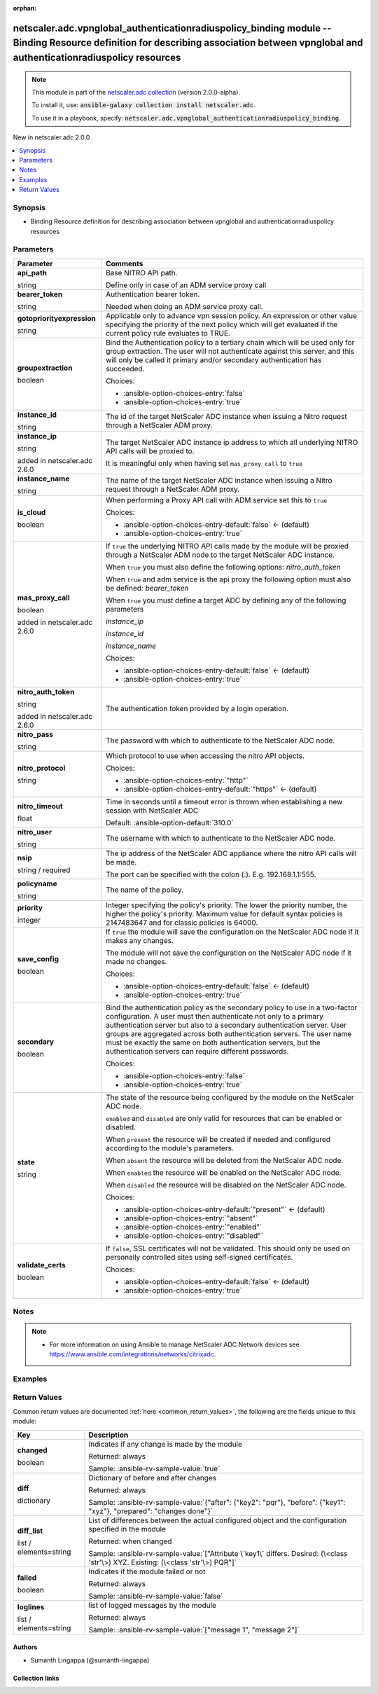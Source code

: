 
.. Document meta

:orphan:

.. |antsibull-internal-nbsp| unicode:: 0xA0
    :trim:

.. role:: ansible-attribute-support-label
.. role:: ansible-attribute-support-property
.. role:: ansible-attribute-support-full
.. role:: ansible-attribute-support-partial
.. role:: ansible-attribute-support-none
.. role:: ansible-attribute-support-na
.. role:: ansible-option-type
.. role:: ansible-option-elements
.. role:: ansible-option-required
.. role:: ansible-option-versionadded
.. role:: ansible-option-aliases
.. role:: ansible-option-choices
.. role:: ansible-option-choices-default-mark
.. role:: ansible-option-default-bold
.. role:: ansible-option-configuration
.. role:: ansible-option-returned-bold
.. role:: ansible-option-sample-bold

.. Anchors

.. _ansible_collections.netscaler.adc.vpnglobal_authenticationradiuspolicy_binding_module:

.. Anchors: short name for ansible.builtin

.. Anchors: aliases



.. Title

netscaler.adc.vpnglobal_authenticationradiuspolicy_binding module -- Binding Resource definition for describing association between vpnglobal and authenticationradiuspolicy resources
++++++++++++++++++++++++++++++++++++++++++++++++++++++++++++++++++++++++++++++++++++++++++++++++++++++++++++++++++++++++++++++++++++++++++++++++++++++++++++++++++++++++++++++++++++++

.. Collection note

.. note::
    This module is part of the `netscaler.adc collection <https://galaxy.ansible.com/netscaler/adc>`_ (version 2.0.0-alpha).

    To install it, use: :code:`ansible-galaxy collection install netscaler.adc`.

    To use it in a playbook, specify: :code:`netscaler.adc.vpnglobal_authenticationradiuspolicy_binding`.

.. version_added

.. rst-class:: ansible-version-added

New in netscaler.adc 2.0.0

.. contents::
   :local:
   :depth: 1

.. Deprecated


Synopsis
--------

.. Description

- Binding Resource definition for describing association between vpnglobal and authenticationradiuspolicy resources


.. Aliases


.. Requirements






.. Options

Parameters
----------

.. rst-class:: ansible-option-table

.. list-table::
  :width: 100%
  :widths: auto
  :header-rows: 1

  * - Parameter
    - Comments

  * - .. raw:: html

        <div class="ansible-option-cell">
        <div class="ansibleOptionAnchor" id="parameter-api_path"></div>

      .. _ansible_collections.netscaler.adc.vpnglobal_authenticationradiuspolicy_binding_module__parameter-api_path:

      .. rst-class:: ansible-option-title

      **api_path**

      .. raw:: html

        <a class="ansibleOptionLink" href="#parameter-api_path" title="Permalink to this option"></a>

      .. rst-class:: ansible-option-type-line

      :ansible-option-type:`string`

      .. raw:: html

        </div>

    - .. raw:: html

        <div class="ansible-option-cell">

      Base NITRO API path.

      Define only in case of an ADM service proxy call


      .. raw:: html

        </div>

  * - .. raw:: html

        <div class="ansible-option-cell">
        <div class="ansibleOptionAnchor" id="parameter-bearer_token"></div>

      .. _ansible_collections.netscaler.adc.vpnglobal_authenticationradiuspolicy_binding_module__parameter-bearer_token:

      .. rst-class:: ansible-option-title

      **bearer_token**

      .. raw:: html

        <a class="ansibleOptionLink" href="#parameter-bearer_token" title="Permalink to this option"></a>

      .. rst-class:: ansible-option-type-line

      :ansible-option-type:`string`

      .. raw:: html

        </div>

    - .. raw:: html

        <div class="ansible-option-cell">

      Authentication bearer token.

      Needed when doing an ADM service proxy call.


      .. raw:: html

        </div>

  * - .. raw:: html

        <div class="ansible-option-cell">
        <div class="ansibleOptionAnchor" id="parameter-gotopriorityexpression"></div>

      .. _ansible_collections.netscaler.adc.vpnglobal_authenticationradiuspolicy_binding_module__parameter-gotopriorityexpression:

      .. rst-class:: ansible-option-title

      **gotopriorityexpression**

      .. raw:: html

        <a class="ansibleOptionLink" href="#parameter-gotopriorityexpression" title="Permalink to this option"></a>

      .. rst-class:: ansible-option-type-line

      :ansible-option-type:`string`

      .. raw:: html

        </div>

    - .. raw:: html

        <div class="ansible-option-cell">

      Applicable only to advance vpn session policy. An expression or other value specifying the priority of the next policy which will get evaluated if the current policy rule evaluates to TRUE.


      .. raw:: html

        </div>

  * - .. raw:: html

        <div class="ansible-option-cell">
        <div class="ansibleOptionAnchor" id="parameter-groupextraction"></div>

      .. _ansible_collections.netscaler.adc.vpnglobal_authenticationradiuspolicy_binding_module__parameter-groupextraction:

      .. rst-class:: ansible-option-title

      **groupextraction**

      .. raw:: html

        <a class="ansibleOptionLink" href="#parameter-groupextraction" title="Permalink to this option"></a>

      .. rst-class:: ansible-option-type-line

      :ansible-option-type:`boolean`

      .. raw:: html

        </div>

    - .. raw:: html

        <div class="ansible-option-cell">

      Bind the Authentication policy to a tertiary chain which will be used only for group extraction.  The user will not authenticate against this server, and this will only be called it primary and/or secondary authentication has succeeded.


      .. rst-class:: ansible-option-line

      :ansible-option-choices:`Choices:`

      - :ansible-option-choices-entry:`false`
      - :ansible-option-choices-entry:`true`


      .. raw:: html

        </div>

  * - .. raw:: html

        <div class="ansible-option-cell">
        <div class="ansibleOptionAnchor" id="parameter-instance_id"></div>

      .. _ansible_collections.netscaler.adc.vpnglobal_authenticationradiuspolicy_binding_module__parameter-instance_id:

      .. rst-class:: ansible-option-title

      **instance_id**

      .. raw:: html

        <a class="ansibleOptionLink" href="#parameter-instance_id" title="Permalink to this option"></a>

      .. rst-class:: ansible-option-type-line

      :ansible-option-type:`string`

      .. raw:: html

        </div>

    - .. raw:: html

        <div class="ansible-option-cell">

      The id of the target NetScaler ADC instance when issuing a Nitro request through a NetScaler ADM proxy.


      .. raw:: html

        </div>

  * - .. raw:: html

        <div class="ansible-option-cell">
        <div class="ansibleOptionAnchor" id="parameter-instance_ip"></div>

      .. _ansible_collections.netscaler.adc.vpnglobal_authenticationradiuspolicy_binding_module__parameter-instance_ip:

      .. rst-class:: ansible-option-title

      **instance_ip**

      .. raw:: html

        <a class="ansibleOptionLink" href="#parameter-instance_ip" title="Permalink to this option"></a>

      .. rst-class:: ansible-option-type-line

      :ansible-option-type:`string`

      :ansible-option-versionadded:`added in netscaler.adc 2.6.0`


      .. raw:: html

        </div>

    - .. raw:: html

        <div class="ansible-option-cell">

      The target NetScaler ADC instance ip address to which all underlying NITRO API calls will be proxied to.

      It is meaningful only when having set \ :literal:`mas\_proxy\_call`\  to \ :literal:`true`\ 


      .. raw:: html

        </div>

  * - .. raw:: html

        <div class="ansible-option-cell">
        <div class="ansibleOptionAnchor" id="parameter-instance_name"></div>

      .. _ansible_collections.netscaler.adc.vpnglobal_authenticationradiuspolicy_binding_module__parameter-instance_name:

      .. rst-class:: ansible-option-title

      **instance_name**

      .. raw:: html

        <a class="ansibleOptionLink" href="#parameter-instance_name" title="Permalink to this option"></a>

      .. rst-class:: ansible-option-type-line

      :ansible-option-type:`string`

      .. raw:: html

        </div>

    - .. raw:: html

        <div class="ansible-option-cell">

      The name of the target NetScaler ADC instance when issuing a Nitro request through a NetScaler ADM proxy.


      .. raw:: html

        </div>

  * - .. raw:: html

        <div class="ansible-option-cell">
        <div class="ansibleOptionAnchor" id="parameter-is_cloud"></div>

      .. _ansible_collections.netscaler.adc.vpnglobal_authenticationradiuspolicy_binding_module__parameter-is_cloud:

      .. rst-class:: ansible-option-title

      **is_cloud**

      .. raw:: html

        <a class="ansibleOptionLink" href="#parameter-is_cloud" title="Permalink to this option"></a>

      .. rst-class:: ansible-option-type-line

      :ansible-option-type:`boolean`

      .. raw:: html

        </div>

    - .. raw:: html

        <div class="ansible-option-cell">

      When performing a Proxy API call with ADM service set this to \ :literal:`true`\ 


      .. rst-class:: ansible-option-line

      :ansible-option-choices:`Choices:`

      - :ansible-option-choices-entry-default:`false` :ansible-option-choices-default-mark:`← (default)`
      - :ansible-option-choices-entry:`true`


      .. raw:: html

        </div>

  * - .. raw:: html

        <div class="ansible-option-cell">
        <div class="ansibleOptionAnchor" id="parameter-mas_proxy_call"></div>

      .. _ansible_collections.netscaler.adc.vpnglobal_authenticationradiuspolicy_binding_module__parameter-mas_proxy_call:

      .. rst-class:: ansible-option-title

      **mas_proxy_call**

      .. raw:: html

        <a class="ansibleOptionLink" href="#parameter-mas_proxy_call" title="Permalink to this option"></a>

      .. rst-class:: ansible-option-type-line

      :ansible-option-type:`boolean`

      :ansible-option-versionadded:`added in netscaler.adc 2.6.0`


      .. raw:: html

        </div>

    - .. raw:: html

        <div class="ansible-option-cell">

      If \ :literal:`true`\  the underlying NITRO API calls made by the module will be proxied through a NetScaler ADM node to the target NetScaler ADC instance.

      When \ :literal:`true`\  you must also define the following options: \ :emphasis:`nitro\_auth\_token`\ 

      When \ :literal:`true`\  and adm service is the api proxy the following option must also be defined: \ :emphasis:`bearer\_token`\ 

      When \ :literal:`true`\  you must define a target ADC by defining any of the following parameters

      \ :emphasis:`instance\_ip`\ 

      \ :emphasis:`instance\_id`\ 

      \ :emphasis:`instance\_name`\ 


      .. rst-class:: ansible-option-line

      :ansible-option-choices:`Choices:`

      - :ansible-option-choices-entry-default:`false` :ansible-option-choices-default-mark:`← (default)`
      - :ansible-option-choices-entry:`true`


      .. raw:: html

        </div>

  * - .. raw:: html

        <div class="ansible-option-cell">
        <div class="ansibleOptionAnchor" id="parameter-nitro_auth_token"></div>

      .. _ansible_collections.netscaler.adc.vpnglobal_authenticationradiuspolicy_binding_module__parameter-nitro_auth_token:

      .. rst-class:: ansible-option-title

      **nitro_auth_token**

      .. raw:: html

        <a class="ansibleOptionLink" href="#parameter-nitro_auth_token" title="Permalink to this option"></a>

      .. rst-class:: ansible-option-type-line

      :ansible-option-type:`string`

      :ansible-option-versionadded:`added in netscaler.adc 2.6.0`


      .. raw:: html

        </div>

    - .. raw:: html

        <div class="ansible-option-cell">

      The authentication token provided by a login operation.


      .. raw:: html

        </div>

  * - .. raw:: html

        <div class="ansible-option-cell">
        <div class="ansibleOptionAnchor" id="parameter-nitro_pass"></div>

      .. _ansible_collections.netscaler.adc.vpnglobal_authenticationradiuspolicy_binding_module__parameter-nitro_pass:

      .. rst-class:: ansible-option-title

      **nitro_pass**

      .. raw:: html

        <a class="ansibleOptionLink" href="#parameter-nitro_pass" title="Permalink to this option"></a>

      .. rst-class:: ansible-option-type-line

      :ansible-option-type:`string`

      .. raw:: html

        </div>

    - .. raw:: html

        <div class="ansible-option-cell">

      The password with which to authenticate to the NetScaler ADC node.


      .. raw:: html

        </div>

  * - .. raw:: html

        <div class="ansible-option-cell">
        <div class="ansibleOptionAnchor" id="parameter-nitro_protocol"></div>

      .. _ansible_collections.netscaler.adc.vpnglobal_authenticationradiuspolicy_binding_module__parameter-nitro_protocol:

      .. rst-class:: ansible-option-title

      **nitro_protocol**

      .. raw:: html

        <a class="ansibleOptionLink" href="#parameter-nitro_protocol" title="Permalink to this option"></a>

      .. rst-class:: ansible-option-type-line

      :ansible-option-type:`string`

      .. raw:: html

        </div>

    - .. raw:: html

        <div class="ansible-option-cell">

      Which protocol to use when accessing the nitro API objects.


      .. rst-class:: ansible-option-line

      :ansible-option-choices:`Choices:`

      - :ansible-option-choices-entry:`"http"`
      - :ansible-option-choices-entry-default:`"https"` :ansible-option-choices-default-mark:`← (default)`


      .. raw:: html

        </div>

  * - .. raw:: html

        <div class="ansible-option-cell">
        <div class="ansibleOptionAnchor" id="parameter-nitro_timeout"></div>

      .. _ansible_collections.netscaler.adc.vpnglobal_authenticationradiuspolicy_binding_module__parameter-nitro_timeout:

      .. rst-class:: ansible-option-title

      **nitro_timeout**

      .. raw:: html

        <a class="ansibleOptionLink" href="#parameter-nitro_timeout" title="Permalink to this option"></a>

      .. rst-class:: ansible-option-type-line

      :ansible-option-type:`float`

      .. raw:: html

        </div>

    - .. raw:: html

        <div class="ansible-option-cell">

      Time in seconds until a timeout error is thrown when establishing a new session with NetScaler ADC


      .. rst-class:: ansible-option-line

      :ansible-option-default-bold:`Default:` :ansible-option-default:`310.0`

      .. raw:: html

        </div>

  * - .. raw:: html

        <div class="ansible-option-cell">
        <div class="ansibleOptionAnchor" id="parameter-nitro_user"></div>

      .. _ansible_collections.netscaler.adc.vpnglobal_authenticationradiuspolicy_binding_module__parameter-nitro_user:

      .. rst-class:: ansible-option-title

      **nitro_user**

      .. raw:: html

        <a class="ansibleOptionLink" href="#parameter-nitro_user" title="Permalink to this option"></a>

      .. rst-class:: ansible-option-type-line

      :ansible-option-type:`string`

      .. raw:: html

        </div>

    - .. raw:: html

        <div class="ansible-option-cell">

      The username with which to authenticate to the NetScaler ADC node.


      .. raw:: html

        </div>

  * - .. raw:: html

        <div class="ansible-option-cell">
        <div class="ansibleOptionAnchor" id="parameter-nsip"></div>

      .. _ansible_collections.netscaler.adc.vpnglobal_authenticationradiuspolicy_binding_module__parameter-nsip:

      .. rst-class:: ansible-option-title

      **nsip**

      .. raw:: html

        <a class="ansibleOptionLink" href="#parameter-nsip" title="Permalink to this option"></a>

      .. rst-class:: ansible-option-type-line

      :ansible-option-type:`string` / :ansible-option-required:`required`

      .. raw:: html

        </div>

    - .. raw:: html

        <div class="ansible-option-cell">

      The ip address of the NetScaler ADC appliance where the nitro API calls will be made.

      The port can be specified with the colon (:). E.g. 192.168.1.1:555.


      .. raw:: html

        </div>

  * - .. raw:: html

        <div class="ansible-option-cell">
        <div class="ansibleOptionAnchor" id="parameter-policyname"></div>

      .. _ansible_collections.netscaler.adc.vpnglobal_authenticationradiuspolicy_binding_module__parameter-policyname:

      .. rst-class:: ansible-option-title

      **policyname**

      .. raw:: html

        <a class="ansibleOptionLink" href="#parameter-policyname" title="Permalink to this option"></a>

      .. rst-class:: ansible-option-type-line

      :ansible-option-type:`string`

      .. raw:: html

        </div>

    - .. raw:: html

        <div class="ansible-option-cell">

      The name of the policy.


      .. raw:: html

        </div>

  * - .. raw:: html

        <div class="ansible-option-cell">
        <div class="ansibleOptionAnchor" id="parameter-priority"></div>

      .. _ansible_collections.netscaler.adc.vpnglobal_authenticationradiuspolicy_binding_module__parameter-priority:

      .. rst-class:: ansible-option-title

      **priority**

      .. raw:: html

        <a class="ansibleOptionLink" href="#parameter-priority" title="Permalink to this option"></a>

      .. rst-class:: ansible-option-type-line

      :ansible-option-type:`integer`

      .. raw:: html

        </div>

    - .. raw:: html

        <div class="ansible-option-cell">

      Integer specifying the policy's priority. The lower the priority number, the higher the policy's priority. Maximum value for default syntax policies is 2147483647 and for classic policies is 64000.


      .. raw:: html

        </div>

  * - .. raw:: html

        <div class="ansible-option-cell">
        <div class="ansibleOptionAnchor" id="parameter-save_config"></div>

      .. _ansible_collections.netscaler.adc.vpnglobal_authenticationradiuspolicy_binding_module__parameter-save_config:

      .. rst-class:: ansible-option-title

      **save_config**

      .. raw:: html

        <a class="ansibleOptionLink" href="#parameter-save_config" title="Permalink to this option"></a>

      .. rst-class:: ansible-option-type-line

      :ansible-option-type:`boolean`

      .. raw:: html

        </div>

    - .. raw:: html

        <div class="ansible-option-cell">

      If \ :literal:`true`\  the module will save the configuration on the NetScaler ADC node if it makes any changes.

      The module will not save the configuration on the NetScaler ADC node if it made no changes.


      .. rst-class:: ansible-option-line

      :ansible-option-choices:`Choices:`

      - :ansible-option-choices-entry-default:`false` :ansible-option-choices-default-mark:`← (default)`
      - :ansible-option-choices-entry:`true`


      .. raw:: html

        </div>

  * - .. raw:: html

        <div class="ansible-option-cell">
        <div class="ansibleOptionAnchor" id="parameter-secondary"></div>

      .. _ansible_collections.netscaler.adc.vpnglobal_authenticationradiuspolicy_binding_module__parameter-secondary:

      .. rst-class:: ansible-option-title

      **secondary**

      .. raw:: html

        <a class="ansibleOptionLink" href="#parameter-secondary" title="Permalink to this option"></a>

      .. rst-class:: ansible-option-type-line

      :ansible-option-type:`boolean`

      .. raw:: html

        </div>

    - .. raw:: html

        <div class="ansible-option-cell">

      Bind the authentication policy as the secondary policy to use in a two-factor configuration. A user must then authenticate not only to a primary authentication server but also to a secondary authentication server. User groups are aggregated across both authentication servers. The user name must be exactly the same on both authentication servers, but the authentication servers can require different passwords.


      .. rst-class:: ansible-option-line

      :ansible-option-choices:`Choices:`

      - :ansible-option-choices-entry:`false`
      - :ansible-option-choices-entry:`true`


      .. raw:: html

        </div>

  * - .. raw:: html

        <div class="ansible-option-cell">
        <div class="ansibleOptionAnchor" id="parameter-state"></div>

      .. _ansible_collections.netscaler.adc.vpnglobal_authenticationradiuspolicy_binding_module__parameter-state:

      .. rst-class:: ansible-option-title

      **state**

      .. raw:: html

        <a class="ansibleOptionLink" href="#parameter-state" title="Permalink to this option"></a>

      .. rst-class:: ansible-option-type-line

      :ansible-option-type:`string`

      .. raw:: html

        </div>

    - .. raw:: html

        <div class="ansible-option-cell">

      The state of the resource being configured by the module on the NetScaler ADC node.

      \ :literal:`enabled`\  and \ :literal:`disabled`\  are only valid for resources that can be enabled or disabled.

      When \ :literal:`present`\  the resource will be created if needed and configured according to the module's parameters.

      When \ :literal:`absent`\  the resource will be deleted from the NetScaler ADC node.

      When \ :literal:`enabled`\  the resource will be enabled on the NetScaler ADC node.

      When \ :literal:`disabled`\  the resource will be disabled on the NetScaler ADC node.


      .. rst-class:: ansible-option-line

      :ansible-option-choices:`Choices:`

      - :ansible-option-choices-entry-default:`"present"` :ansible-option-choices-default-mark:`← (default)`
      - :ansible-option-choices-entry:`"absent"`
      - :ansible-option-choices-entry:`"enabled"`
      - :ansible-option-choices-entry:`"disabled"`


      .. raw:: html

        </div>

  * - .. raw:: html

        <div class="ansible-option-cell">
        <div class="ansibleOptionAnchor" id="parameter-validate_certs"></div>

      .. _ansible_collections.netscaler.adc.vpnglobal_authenticationradiuspolicy_binding_module__parameter-validate_certs:

      .. rst-class:: ansible-option-title

      **validate_certs**

      .. raw:: html

        <a class="ansibleOptionLink" href="#parameter-validate_certs" title="Permalink to this option"></a>

      .. rst-class:: ansible-option-type-line

      :ansible-option-type:`boolean`

      .. raw:: html

        </div>

    - .. raw:: html

        <div class="ansible-option-cell">

      If \ :literal:`false`\ , SSL certificates will not be validated. This should only be used on personally controlled sites using self-signed certificates.


      .. rst-class:: ansible-option-line

      :ansible-option-choices:`Choices:`

      - :ansible-option-choices-entry-default:`false` :ansible-option-choices-default-mark:`← (default)`
      - :ansible-option-choices-entry:`true`


      .. raw:: html

        </div>


.. Attributes


.. Notes

Notes
-----

.. note::
   - For more information on using Ansible to manage NetScaler ADC Network devices see \ https://www.ansible.com/integrations/networks/citrixadc\ .

.. Seealso


.. Examples

Examples
--------

.. code-block:: yaml+jinja

    




.. Facts


.. Return values

Return Values
-------------
Common return values are documented :ref:`here <common_return_values>`, the following are the fields unique to this module:

.. rst-class:: ansible-option-table

.. list-table::
  :width: 100%
  :widths: auto
  :header-rows: 1

  * - Key
    - Description

  * - .. raw:: html

        <div class="ansible-option-cell">
        <div class="ansibleOptionAnchor" id="return-changed"></div>

      .. _ansible_collections.netscaler.adc.vpnglobal_authenticationradiuspolicy_binding_module__return-changed:

      .. rst-class:: ansible-option-title

      **changed**

      .. raw:: html

        <a class="ansibleOptionLink" href="#return-changed" title="Permalink to this return value"></a>

      .. rst-class:: ansible-option-type-line

      :ansible-option-type:`boolean`

      .. raw:: html

        </div>

    - .. raw:: html

        <div class="ansible-option-cell">

      Indicates if any change is made by the module


      .. rst-class:: ansible-option-line

      :ansible-option-returned-bold:`Returned:` always

      .. rst-class:: ansible-option-line
      .. rst-class:: ansible-option-sample

      :ansible-option-sample-bold:`Sample:` :ansible-rv-sample-value:`true`


      .. raw:: html

        </div>


  * - .. raw:: html

        <div class="ansible-option-cell">
        <div class="ansibleOptionAnchor" id="return-diff"></div>

      .. _ansible_collections.netscaler.adc.vpnglobal_authenticationradiuspolicy_binding_module__return-diff:

      .. rst-class:: ansible-option-title

      **diff**

      .. raw:: html

        <a class="ansibleOptionLink" href="#return-diff" title="Permalink to this return value"></a>

      .. rst-class:: ansible-option-type-line

      :ansible-option-type:`dictionary`

      .. raw:: html

        </div>

    - .. raw:: html

        <div class="ansible-option-cell">

      Dictionary of before and after changes


      .. rst-class:: ansible-option-line

      :ansible-option-returned-bold:`Returned:` always

      .. rst-class:: ansible-option-line
      .. rst-class:: ansible-option-sample

      :ansible-option-sample-bold:`Sample:` :ansible-rv-sample-value:`{"after": {"key2": "pqr"}, "before": {"key1": "xyz"}, "prepared": "changes done"}`


      .. raw:: html

        </div>


  * - .. raw:: html

        <div class="ansible-option-cell">
        <div class="ansibleOptionAnchor" id="return-diff_list"></div>

      .. _ansible_collections.netscaler.adc.vpnglobal_authenticationradiuspolicy_binding_module__return-diff_list:

      .. rst-class:: ansible-option-title

      **diff_list**

      .. raw:: html

        <a class="ansibleOptionLink" href="#return-diff_list" title="Permalink to this return value"></a>

      .. rst-class:: ansible-option-type-line

      :ansible-option-type:`list` / :ansible-option-elements:`elements=string`

      .. raw:: html

        </div>

    - .. raw:: html

        <div class="ansible-option-cell">

      List of differences between the actual configured object and the configuration specified in the module


      .. rst-class:: ansible-option-line

      :ansible-option-returned-bold:`Returned:` when changed

      .. rst-class:: ansible-option-line
      .. rst-class:: ansible-option-sample

      :ansible-option-sample-bold:`Sample:` :ansible-rv-sample-value:`["Attribute \`key1\` differs. Desired: (\<class 'str'\>) XYZ. Existing: (\<class 'str'\>) PQR"]`


      .. raw:: html

        </div>


  * - .. raw:: html

        <div class="ansible-option-cell">
        <div class="ansibleOptionAnchor" id="return-failed"></div>

      .. _ansible_collections.netscaler.adc.vpnglobal_authenticationradiuspolicy_binding_module__return-failed:

      .. rst-class:: ansible-option-title

      **failed**

      .. raw:: html

        <a class="ansibleOptionLink" href="#return-failed" title="Permalink to this return value"></a>

      .. rst-class:: ansible-option-type-line

      :ansible-option-type:`boolean`

      .. raw:: html

        </div>

    - .. raw:: html

        <div class="ansible-option-cell">

      Indicates if the module failed or not


      .. rst-class:: ansible-option-line

      :ansible-option-returned-bold:`Returned:` always

      .. rst-class:: ansible-option-line
      .. rst-class:: ansible-option-sample

      :ansible-option-sample-bold:`Sample:` :ansible-rv-sample-value:`false`


      .. raw:: html

        </div>


  * - .. raw:: html

        <div class="ansible-option-cell">
        <div class="ansibleOptionAnchor" id="return-loglines"></div>

      .. _ansible_collections.netscaler.adc.vpnglobal_authenticationradiuspolicy_binding_module__return-loglines:

      .. rst-class:: ansible-option-title

      **loglines**

      .. raw:: html

        <a class="ansibleOptionLink" href="#return-loglines" title="Permalink to this return value"></a>

      .. rst-class:: ansible-option-type-line

      :ansible-option-type:`list` / :ansible-option-elements:`elements=string`

      .. raw:: html

        </div>

    - .. raw:: html

        <div class="ansible-option-cell">

      list of logged messages by the module


      .. rst-class:: ansible-option-line

      :ansible-option-returned-bold:`Returned:` always

      .. rst-class:: ansible-option-line
      .. rst-class:: ansible-option-sample

      :ansible-option-sample-bold:`Sample:` :ansible-rv-sample-value:`["message 1", "message 2"]`


      .. raw:: html

        </div>



..  Status (Presently only deprecated)


.. Authors

Authors
~~~~~~~

- Sumanth Lingappa (@sumanth-lingappa)



.. Extra links

Collection links
~~~~~~~~~~~~~~~~

.. raw:: html

  <p class="ansible-links">
    <a href="http://example.com/issue/tracker" aria-role="button" target="_blank" rel="noopener external">Issue Tracker</a>
    <a href="http://example.com" aria-role="button" target="_blank" rel="noopener external">Homepage</a>
    <a href="http://example.com/repository" aria-role="button" target="_blank" rel="noopener external">Repository (Sources)</a>
  </p>

.. Parsing errors

